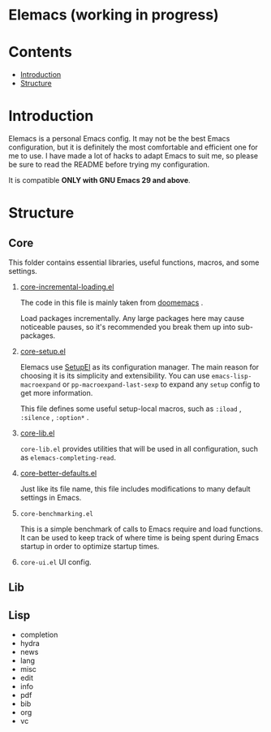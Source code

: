 * Elemacs (working in progress)
#+BEGIN_HTML
<div>
<img src="./screenshots/org-mode.png" width=47.5%/>
<img src="./screenshots/start-up.png" width=47.5%/>
</div>
#+END_HTML
* Contents
- [[#intro][Introduction]]
- [[#structure][Structure]]
* Introduction
:PROPERTIES:
:CUSTOM_ID: intro
:END:
Elemacs is a personal Emacs config. It may not be the best Emacs configuration,
but it is definitely the most comfortable and efficient one for me to use. I
have made a lot of hacks to adapt Emacs to suit me, so please be sure to read
the README before trying my configuration.

It is compatible *ONLY with GNU Emacs 29 and above*.
* Structure
:PROPERTIES:
:CUSTOM_ID: structure
:END:
** Core
:PROPERTIES:
:CUSTOM_ID: core
:END:
This folder contains essential libraries, useful functions, macros, and some
settings.
1. [[https://github.com/Elilif/.elemacs/blob/devel/core/core-incremental-loading.el][core-incremental-loading.el]]
   
    The code in this file is mainly taken from [[https://github.com/doomemacs/doomemacs/blob/e96624926/lisp/doom-start.el#L180][doomemacs]] .

    Load packages incrementally. Any large packages here may cause noticeable
    pauses, so it's recommended you break them up into sub-packages.
2. [[https://github.com/Elilif/.elemacs/blob/devel/core/core-setup.el][core-setup.el]]

    Elemacs use [[https://www.emacswiki.org/emacs/SetupEl][SetupEl]] as its configuration manager. The main reason for
    choosing it is its simplicity and extensibility. You can use
    ~emacs-lisp-macroexpand~ or ~pp-macroexpand-last-sexp~ to expand any =setup= config
    to get more information.

    This file defines some useful setup-local macros, such as =:iload= ,
   =:silence= , =:option*= .
4. [[https://github.com/Elilif/.elemacs/blob/devel/core/core-lib.el][core-lib.el]]
   
   ~core-lib.el~ provides utilities that will be used in all configuration, such
   as ~elemacs-completing-read~.
5. [[https://github.com/Elilif/.elemacs/blob/devel/core/core-better-default.el][core-better-defaults.el]]

   Just like its file name, this file includes modifications to many default
   settings in Emacs.
6. ~core-benchmarking.el~

   This is a simple benchmark of calls to Emacs require and load functions. It
   can be used to keep track of where time is being spent during Emacs startup
   in order to optimize startup times.
7. ~core-ui.el~
   UI config.
** Lib
:PROPERTIES:
:CUSTOM_ID: lib
:END:
** Lisp
:PROPERTIES:
:CUSTOM_ID: lisp
:END:
- completion
- hydra
- news
- lang
- misc
- edit
- info
- pdf
- bib
- org
- vc
